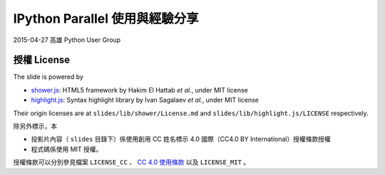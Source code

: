 *******************************
IPython Parallel 使用與經驗分享
*******************************

2015-04-27 高雄 Python User Group

授權 License
============

The slide is powered by

- `shower.js`_: HTML5 framework by Hakim El Hattab *et al.*, under MIT license
- `highlight.js`_: Syntax highlight library by Ivan Sagalaev *et al.*, under MIT license

Their origin licenses are at ``slides/lib/shower/License.md`` and ``slides/lib/highlight.js/LICENSE`` respectively.

除另外標示，本

- 投影片內容（ ``slides`` 目錄下）係使用創用 CC 姓名標示 4.0 國際（CC4.0 BY International）授權條款授權
- 程式碼係使用 MIT 授權。

授權條款可以分別參見檔案 ``LICENSE_CC`` 、 |CC-LINK|_ 以及 ``LICENSE_MIT`` 。

.. _shower.js: https://github.com/shower/shower
.. _highlight.js: http://highlightjs.org/
.. |CC-LINK| replace:: CC 4.0 使用條款
.. _CC-LINK: http://creativecommons.org/licenses/by/4.0/deed.zh_TW
